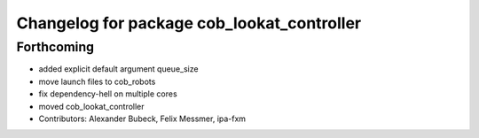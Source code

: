 ^^^^^^^^^^^^^^^^^^^^^^^^^^^^^^^^^^^^^^^^^^^
Changelog for package cob_lookat_controller
^^^^^^^^^^^^^^^^^^^^^^^^^^^^^^^^^^^^^^^^^^^

Forthcoming
-----------
* added explicit default argument queue_size
* move launch files to cob_robots
* fix dependency-hell on multiple cores
* moved cob_lookat_controller
* Contributors: Alexander Bubeck, Felix Messmer, ipa-fxm
